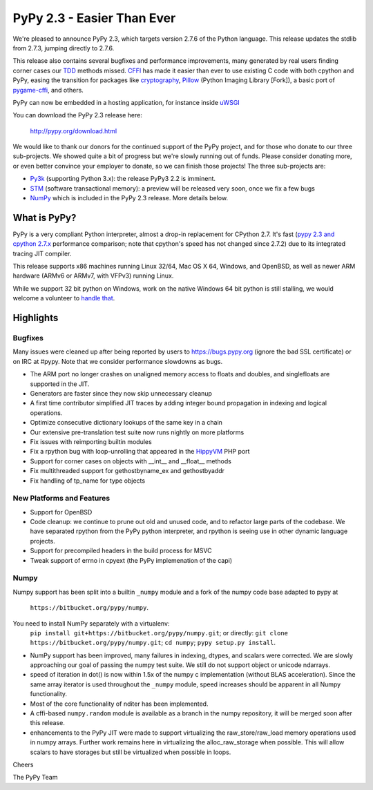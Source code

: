 =======================================
PyPy 2.3 - Easier Than Ever
=======================================

We're pleased to announce PyPy 2.3, which targets version 2.7.6 of the Python
language. This release updates the stdlib from 2.7.3, jumping directly to 2.7.6.

This release also contains several bugfixes and performance improvements,
many generated by real users finding corner cases our `TDD`_ methods missed. 
`CFFI`_ has made it easier than ever to use existing C code with both cpython
and PyPy, easing the transition for packages like `cryptography`_, `Pillow`_ 
(Python Imaging Library [Fork]), a basic port of `pygame-cffi`_, and others. 

PyPy can now be embedded in a hosting application, for instance inside `uWSGI`_

You can download the PyPy 2.3 release here:

    http://pypy.org/download.html

We would like to thank our donors for the continued support of the PyPy
project, and for those who donate to our three sub-projects.
We showed quite a bit of progress 
but we're slowly running out of funds.
Please consider donating more, or even better convince your employer to donate,
so we can finish those projects!  The three sub-projects are:

* `Py3k`_ (supporting Python 3.x): the release PyPy3 2.2 is imminent.

* `STM`_ (software transactional memory): a preview will be released very soon,
  once we fix a few bugs

* `NumPy`_ which is included in the PyPy 2.3 release. More details below.

.. _`Py3k`: http://pypy.org/py3donate.html
.. _`STM`: http://pypy.org/tmdonate2.html
.. _ `Numpy`: http://pypy.org/numpydonate.html
.. _`TDD`: http://doc.pypy.org/en/latest/how-to-contribute.html
.. _`CFFI`: http://cffi.readthedocs.org
.. _`cryptography`: https://cryptography.io
.. _`Pillow`: https://pypi.python.org/pypi/Pillow/2.4.0
.. _`pygame-cffi`: https://github.com/CTPUG/pygame_cffi
.. _`uWSGI`: http://uwsgi-docs.readthedocs.org/en/latest/PyPy.html

What is PyPy?
=============

PyPy is a very compliant Python interpreter, almost a drop-in replacement for
CPython 2.7. It's fast (`pypy 2.3 and cpython 2.7.x`_ performance comparison;
note that cpython's speed has not changed since 2.7.2)
due to its integrated tracing JIT compiler.

This release supports x86 machines running Linux 32/64, Mac OS X 64, Windows,
and OpenBSD,
as well as newer ARM hardware (ARMv6 or ARMv7, with VFPv3) running Linux. 

While we support 32 bit python on Windows, work on the native Windows 64
bit python is still stalling, we would welcome a volunteer
to `handle that`_.

.. _`pypy 2.3 and cpython 2.7.x`: http://speed.pypy.org
.. _`handle that`: http://doc.pypy.org/en/latest/windows.html#what-is-missing-for-a-full-64-bit-translation

Highlights
==========

Bugfixes 
--------

Many issues were cleaned up after being reported by users to https://bugs.pypy.org (ignore the bad SSL certificate) or on IRC at #pypy. Note that we consider
performance slowdowns as bugs.

* The ARM port no longer crashes on unaligned memory access to floats and doubles,
  and singlefloats are supported in the JIT.

* Generators are faster since they now skip unnecessary cleanup

* A first time contributor simplified JIT traces by adding integer bound
  propagation in indexing and logical operations.

* Optimize consecutive dictionary lookups of the same key in a chain

* Our extensive pre-translation test suite now runs nightly on more platforms

* Fix issues with reimporting builtin modules

* Fix a rpython bug with loop-unrolling that appeared in the `HippyVM`_ PHP port

* Support for corner cases on objects with __int__ and __float__ methods

* Fix multithreaded support for gethostbyname_ex and gethostbyaddr

* Fix handling of tp_name for type objects

.. _`HippyVM`: http://www.hippyvm.com

New Platforms and Features
--------------------------

* Support for OpenBSD 

* Code cleanup: we continue to prune out old and unused code, and to refactor
  large parts of the codebase. We have separated rpython from the PyPy python
  interpreter, and rpython is seeing use in other dynamic language projects.

* Support for precompiled headers in the build process for MSVC

* Tweak support of errno in cpyext (the PyPy implemenation of the capi)


Numpy
-----
Numpy support has been split into a builtin ``_numpy`` module and a
fork of the numpy code base adapted to pypy at 
  ``https://bitbucket.org/pypy/numpy``.
You need to install NumPy separately with a virtualenv:
  ``pip install git+https://bitbucket.org/pypy/numpy.git``;
  or directly:
  ``git clone https://bitbucket.org/pypy/numpy.git``;
  ``cd numpy``; ``pypy setup.py install``.

* NumPy support has been improved, many failures in indexing, dtypes,
  and scalars were corrected. We are slowly approaching our goal of passing
  the numpy test suite. We still do not support object or unicode ndarrays.

* speed of iteration in dot() is now within 1.5x of the numpy c 
  implementation (without BLAS acceleration). Since the same array
  iterator is used throughout the ``_numpy`` module, speed increases should
  be apparent in all Numpy functionality.

* Most of the core functionality of nditer has been implemented.

* A cffi-based ``numpy.random`` module is available as a branch in the numpy
  repository, it will be merged soon after this release.

* enhancements to the PyPy JIT were made to support virtualizing the raw_store/raw_load 
  memory operations used in numpy arrays. Further work remains here in virtualizing the 
  alloc_raw_storage when possible. This will allow scalars to have storages but still be 
  virtualized when possible in loops.

Cheers

The PyPy Team


